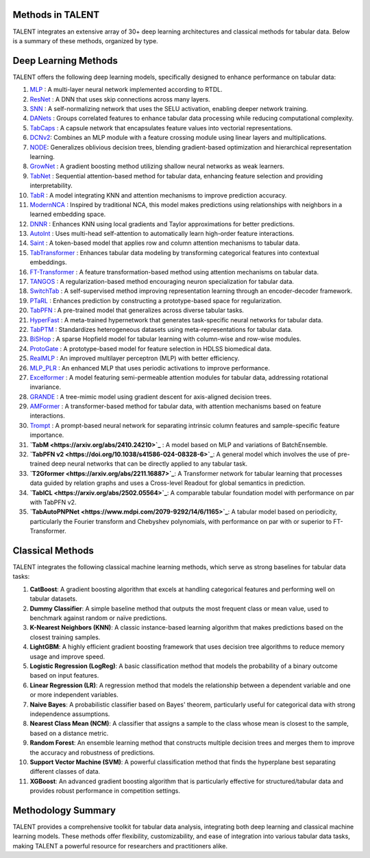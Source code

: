 ====================================
Methods in TALENT
====================================

TALENT integrates an extensive array of 30+ deep learning architectures and classical methods for tabular data. Below is a summary of these methods, organized by type.

==========================
Deep Learning Methods
==========================

TALENT offers the following deep learning models, specifically designed to enhance performance on tabular data:

1. `MLP <https://arxiv.org/abs/2106.11959>`_ : A multi-layer neural network implemented according to RTDL.
2. `ResNet <https://arxiv.org/abs/2106.11959>`_ : A DNN that uses skip connections across many layers.
3. `SNN <https://arxiv.org/abs/1706.02515>`_ : A self-normalizing network that uses the SELU activation, enabling deeper network training.
4. `DANets <https://arxiv.org/abs/2112.02962>`_ : Groups correlated features to enhance tabular data processing while reducing computational complexity.
5. `TabCaps <https://openreview.net/pdf?id=OgbtSLESnI>`_ : A capsule network that encapsulates feature values into vectorial representations.
6. `DCNv2 <https://arxiv.org/abs/2008.13535>`_: Combines an MLP module with a feature crossing module using linear layers and multiplications.
7. `NODE <https://arxiv.org/abs/1909.06312>`_: Generalizes oblivious decision trees, blending gradient-based optimization and hierarchical representation learning.
8. `GrowNet <https://arxiv.org/abs/2002.07971>`_ : A gradient boosting method utilizing shallow neural networks as weak learners.
9. `TabNet <https://arxiv.org/abs/1908.07442>`_ : Sequential attention-based method for tabular data, enhancing feature selection and providing interpretability.
10. `TabR <https://arxiv.org/abs/2307.14338>`_ : A model integrating KNN and attention mechanisms to improve prediction accuracy.
11. `ModernNCA <https://arxiv.org/abs/2407.03257>`_ : Inspired by traditional NCA, this model makes predictions using relationships with neighbors in a learned embedding space.
12. `DNNR <https://arxiv.org/abs/2205.08434>`_ : Enhances KNN using local gradients and Taylor approximations for better predictions.
13. `AutoInt <https://arxiv.org/abs/1810.11921>`_ : Uses multi-head self-attention to automatically learn high-order feature interactions.
14. `Saint <https://arxiv.org/abs/2106.01342>`_ : A token-based model that applies row and column attention mechanisms to tabular data.
15. `TabTransformer <https://arxiv.org/abs/2012.06678>`_ : Enhances tabular data modeling by transforming categorical features into contextual embeddings.
16. `FT-Transformer <https://arxiv.org/abs/2106.11959>`_ : A feature transformation-based method using attention mechanisms on tabular data.
17. `TANGOS <https://openreview.net/pdf?id=n6H86gW8u0d>`_ : A regularization-based method encouraging neuron specialization for tabular data.
18. `SwitchTab <https://arxiv.org/abs/2401.02013>`_ : A self-supervised method improving representation learning through an encoder-decoder framework.
19. `PTaRL <https://openreview.net/pdf?id=G32oY4Vnm8>`_ : Enhances prediction by constructing a prototype-based space for regularization.
20. `TabPFN <https://arxiv.org/abs/2207.01848>`_ : A pre-trained model that generalizes across diverse tabular tasks.
21. `HyperFast <https://arxiv.org/abs/2402.14335>`_ : A meta-trained hypernetwork that generates task-specific neural networks for tabular data.
22. `TabPTM <https://arxiv.org/abs/2311.00055>`_ : Standardizes heterogeneous datasets using meta-representations for tabular data.
23. `BiSHop <https://arxiv.org/abs/2404.03830>`_ : A sparse Hopfield model for tabular learning with column-wise and row-wise modules.
24. `ProtoGate <https://arxiv.org/abs/2306.12330>`_ : A prototype-based model for feature selection in HDLSS biomedical data.
25. `RealMLP <https://arxiv.org/abs/2407.04491>`_ : An improved multilayer perceptron (MLP) with better efficiency.
26. `MLP_PLR <https://arxiv.org/abs/2203.05556>`_ : An enhanced MLP that uses periodic activations to improve performance.
27. `Excelformer <https://arxiv.org/abs/2301.02819>`_ : A model featuring semi-permeable attention modules for tabular data, addressing rotational invariance.
28. `GRANDE <https://arxiv.org/abs/2309.17130>`_ : A tree-mimic model using gradient descent for axis-aligned decision trees.
29. `AMFormer <https://arxiv.org/abs/2402.02334>`_ : A transformer-based method for tabular data, with attention mechanisms based on feature interactions.
30. `Trompt <https://arxiv.org/abs/2305.18446>`_ : A prompt-based neural network for separating intrinsic column features and sample-specific feature importance.
31. **`TabM <https://arxiv.org/abs/2410.24210>`_** :  A model based on MLP and variations of BatchEnsemble.  
32. **`TabPFN v2 <https://doi.org/10.1038/s41586-024-08328-6>`_**: A general model which involves the use of pre-trained deep neural networks that can be directly applied to any tabular task.  
33. **`T2Gformer <https://arxiv.org/abs/2211.16887>`_**: A Transformer network for tabular learning that processes data guided by relation graphs and uses a Cross-level Readout for global semantics in prediction.  
34. **`TabICL <https://arxiv.org/abs/2502.05564>`_**: A comparable tabular foundation model with performance on par with TabPFN v2.  
35. **`TabAutoPNPNet <https://www.mdpi.com/2079-9292/14/6/1165>`_**: A tabular model based on periodicity, particularly the Fourier transform and Chebyshev polynomials, with performance on par with or superior to FT-Transformer.  

==========================
Classical Methods
==========================

TALENT integrates the following classical machine learning methods, which serve as strong baselines for tabular data tasks:

1. **CatBoost**: A gradient boosting algorithm that excels at handling categorical features and performing well on tabular datasets.
2. **Dummy Classifier**: A simple baseline method that outputs the most frequent class or mean value, used to benchmark against random or naïve predictions.
3. **K-Nearest Neighbors (KNN)**: A classic instance-based learning algorithm that makes predictions based on the closest training samples.
4. **LightGBM**: A highly efficient gradient boosting framework that uses decision tree algorithms to reduce memory usage and improve speed.
5. **Logistic Regression (LogReg)**: A basic classification method that models the probability of a binary outcome based on input features.
6. **Linear Regression (LR)**: A regression method that models the relationship between a dependent variable and one or more independent variables.
7. **Naive Bayes**: A probabilistic classifier based on Bayes' theorem, particularly useful for categorical data with strong independence assumptions.
8. **Nearest Class Mean (NCM)**: A classifier that assigns a sample to the class whose mean is closest to the sample, based on a distance metric.
9. **Random Forest**: An ensemble learning method that constructs multiple decision trees and merges them to improve the accuracy and robustness of predictions.
10. **Support Vector Machine (SVM)**: A powerful classification method that finds the hyperplane best separating different classes of data.
11. **XGBoost**: An advanced gradient boosting algorithm that is particularly effective for structured/tabular data and provides robust performance in competition settings.

==========================
Methodology Summary
==========================

TALENT provides a comprehensive toolkit for tabular data analysis, integrating both deep learning and classical machine learning models. These methods offer flexibility, customizability, and ease of integration into various tabular data tasks, making TALENT a powerful resource for researchers and practitioners alike.
